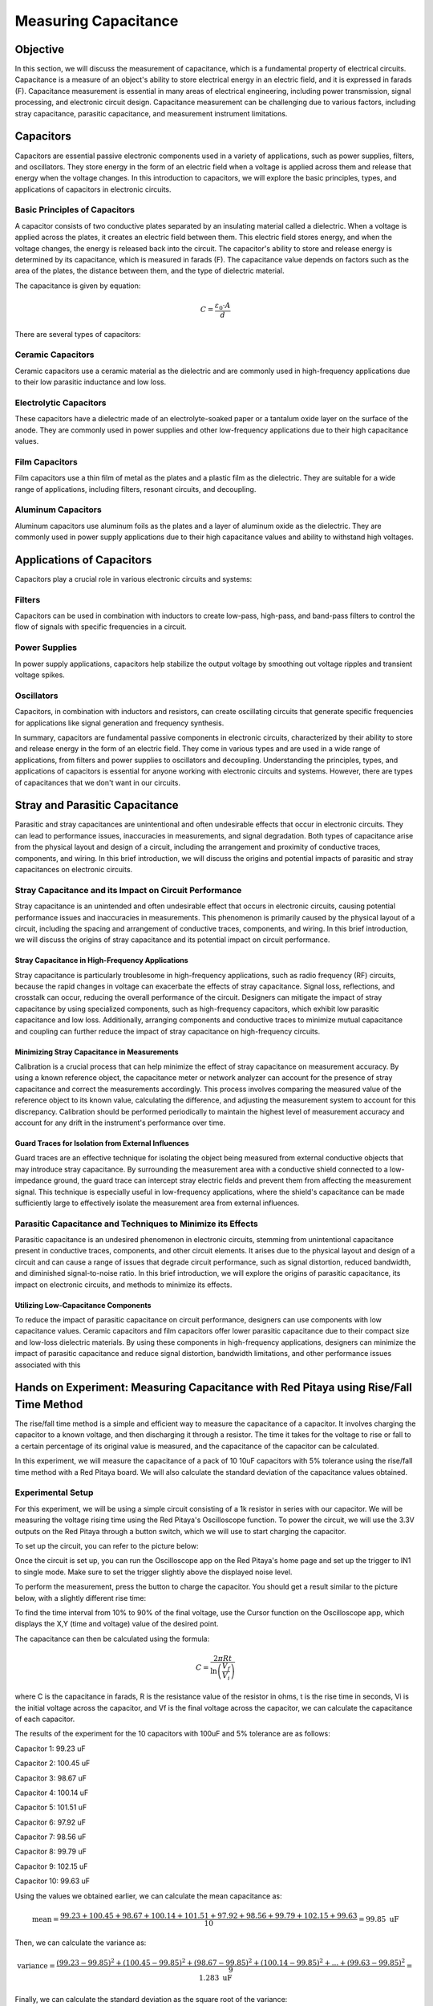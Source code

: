 #####################
Measuring Capacitance
#####################

=========
Objective
=========

In this section, we will discuss the measurement of capacitance, which is a fundamental property of electrical circuits. Capacitance is a measure of an object's ability to store electrical energy in an electric field, and it is expressed in farads (F). Capacitance measurement is essential in many areas of electrical engineering, including power transmission, signal processing, and electronic circuit design. Capacitance measurement can be challenging due to various factors, including stray capacitance, parasitic capacitance, and measurement instrument limitations.

==========
Capacitors
==========

Capacitors are essential passive electronic components used in a variety of applications, such as power supplies, filters, and oscillators. They store energy in the form of an electric field when a voltage is applied across them and release that energy when the voltage changes. In this introduction to capacitors, we will explore the basic principles, types, and applications of capacitors in electronic circuits.

.. image:: img/3.2/1.1.jpg
    :name: capacitors
    :align: center
    :width: 70 %

Basic Principles of Capacitors
--------------------------------

A capacitor consists of two conductive plates separated by an insulating material called a dielectric. When a voltage is applied across the plates, it creates an electric field between them. This electric field stores energy, and when the voltage changes, the energy is released back into the circuit. The capacitor's ability to store and release energy is determined by its capacitance, which is measured in farads (F). The capacitance value depends on factors such as the area of the plates, the distance between them, and the type of dielectric material.

.. image:: img/3.2/1.2.png
    :name: capacitor plates
    :align: center
    :width: 70 %

The capacitance is given by equation:

.. math:: C = \frac{\varepsilon_0 \cdot A}{d}

There are several types of capacitors:

Ceramic Capacitors
------------------

Ceramic capacitors use a ceramic material as the dielectric and are commonly used in high-frequency applications due to their low parasitic inductance and low loss.

Electrolytic Capacitors
-----------------------

These capacitors have a dielectric made of an electrolyte-soaked paper or a tantalum oxide layer on the surface of the anode. They are commonly used in power supplies and other low-frequency applications due to their high capacitance values.

Film Capacitors
---------------

Film capacitors use a thin film of metal as the plates and a plastic film as the dielectric. They are suitable for a wide range of applications, including filters, resonant circuits, and decoupling.

Aluminum Capacitors
-------------------

Aluminum capacitors use aluminum foils as the plates and a layer of aluminum oxide as the dielectric. They are commonly used in power supply applications due to their high capacitance values and ability to withstand high voltages.

==========================
Applications of Capacitors
==========================

Capacitors play a crucial role in various electronic circuits and systems:

Filters
-------

Capacitors can be used in combination with inductors to create low-pass, high-pass, and band-pass filters to control the flow of signals with specific frequencies in a circuit.

Power Supplies
--------------

In power supply applications, capacitors help stabilize the output voltage by smoothing out voltage ripples and transient voltage spikes.

Oscillators
-----------

Capacitors, in combination with inductors and resistors, can create oscillating circuits that generate specific frequencies for applications like signal generation and frequency synthesis.

In summary, capacitors are fundamental passive components in electronic circuits, characterized by their ability to store and release energy in the form of an electric field. They come in various types and are used in a wide range of applications, from filters and power supplies to oscillators and decoupling. Understanding the principles, types, and applications of capacitors is essential for anyone working with electronic circuits and systems. However, there are types of capacitances that we don't want in our circuits.

===============================
Stray and Parasitic Capacitance
===============================

Parasitic and stray capacitances are unintentional and often undesirable effects that occur in electronic circuits. They can lead to performance issues, inaccuracies in measurements, and signal degradation. Both types of capacitance arise from the physical layout and design of a circuit, including the arrangement and proximity of conductive traces, components, and wiring. In this brief introduction, we will discuss the origins and potential impacts of parasitic and stray capacitances on electronic circuits.

Stray Capacitance and its Impact on Circuit Performance
-------------------------------------------------------

Stray capacitance is an unintended and often undesirable effect that occurs in electronic circuits, causing potential performance issues and inaccuracies in measurements. This phenomenon is primarily caused by the physical layout of a circuit, including the spacing and arrangement of conductive traces, components, and wiring. In this brief introduction, we will discuss the origins of stray capacitance and its potential impact on circuit performance.

Stray Capacitance in High-Frequency Applications
^^^^^^^^^^^^^^^^^^^^^^^^^^^^^^^^^^^^^^^^^^^^^^^^

Stray capacitance is particularly troublesome in high-frequency applications, such as radio frequency (RF) circuits, because the rapid changes in voltage can exacerbate the effects of stray capacitance. Signal loss, reflections, and crosstalk can occur, reducing the overall performance of the circuit. Designers can mitigate the impact of stray capacitance by using specialized components, such as high-frequency capacitors, which exhibit low parasitic capacitance and low loss. Additionally, arranging components and conductive traces to minimize mutual capacitance and coupling can further reduce the impact of stray capacitance on high-frequency circuits.

Minimizing Stray Capacitance in Measurements
^^^^^^^^^^^^^^^^^^^^^^^^^^^^^^^^^^^^^^^^^^^^

Calibration is a crucial process that can help minimize the effect of stray capacitance on measurement accuracy. By using a known reference object, the capacitance meter or network analyzer can account for the presence of stray capacitance and correct the measurements accordingly. This process involves comparing the measured value of the reference object to its known value, calculating the difference, and adjusting the measurement system to account for this discrepancy. Calibration should be performed periodically to maintain the highest level of measurement accuracy and account for any drift in the instrument's performance over time.

Guard Traces for Isolation from External Influences
^^^^^^^^^^^^^^^^^^^^^^^^^^^^^^^^^^^^^^^^^^^^^^^^^^^

Guard traces are an effective technique for isolating the object being measured from external conductive objects that may introduce stray capacitance. By surrounding the measurement area with a conductive shield connected to a low-impedance ground, the guard trace can intercept stray electric fields and prevent them from affecting the measurement signal. This technique is especially useful in low-frequency applications, where the shield's capacitance can be made sufficiently large to effectively isolate the measurement area from external influences.

Parasitic Capacitance and Techniques to Minimize its Effects
------------------------------------------------------------

Parasitic capacitance is an undesired phenomenon in electronic circuits, stemming from unintentional capacitance present in conductive traces, components, and other circuit elements. It arises due to the physical layout and design of a circuit and can cause a range of issues that degrade circuit performance, such as signal distortion, reduced bandwidth, and diminished signal-to-noise ratio. In this brief introduction, we will explore the origins of parasitic capacitance, its impact on electronic circuits, and methods to minimize its effects.

Utilizing Low-Capacitance Components
^^^^^^^^^^^^^^^^^^^^^^^^^^^^^^^^^^^^

To reduce the impact of parasitic capacitance on circuit performance, designers can use components with low capacitance values. Ceramic capacitors and film capacitors offer lower parasitic capacitance due to their compact size and low-loss dielectric materials. By using these components in high-frequency applications, designers can minimize the impact of parasitic capacitance and reduce signal distortion, bandwidth limitations, and other performance issues associated with this

======================================================================================
Hands on Experiment: Measuring Capacitance with Red Pitaya using Rise/Fall Time Method
======================================================================================

The rise/fall time method is a simple and efficient way to measure the capacitance of a capacitor. It involves charging the capacitor to a known voltage, and then discharging it through a resistor. The time it takes for the voltage to rise or fall to a certain percentage of its original value is measured, and the capacitance of the capacitor can be calculated.

In this experiment, we will measure the capacitance of a pack of 10 10uF capacitors with 5% tolerance using the rise/fall time method with a Red Pitaya board. We will also calculate the standard deviation of the capacitance values obtained.

Experimental Setup
------------------

For this experiment, we will be using a simple circuit consisting of a 1k resistor in series with our capacitor. We will be measuring the voltage rising time using the Red Pitaya's Oscilloscope function. To power the circuit, we will use the 3.3V outputs on the Red Pitaya through a button switch, which we will use to start charging the capacitor.

To set up the circuit, you can refer to the picture below:

.. image:: img/3.2/1.3.jpg
    :name: Circuit
    :align: center
    :width: 70 %

Once the circuit is set up, you can run the Oscilloscope app on the Red Pitaya's home page and set up the trigger to IN1 to single mode. Make sure to set the trigger slightly above the displayed noise level.

To perform the measurement, press the button to charge the capacitor. You should get a result similar to the picture below, with a slightly different rise time:

.. image:: img/3.2/1.4.png
    :name: Trigger
    :align: center

To find the time interval from 10% to 90% of the final voltage, use the Cursor function on the Oscilloscope app, which displays the X,Y (time and voltage) value of the desired point.

.. image:: img/3.2/1.5.png
    :name: Cursor
    :align: center

The capacitance can then be calculated using the formula:

.. math:: C = \frac{2 \pi R t}{\ln\left(\frac{V_f}{V_i}\right)}

where C is the capacitance in farads, R is the resistance value of the resistor in ohms, t is the rise time in seconds, Vi is the initial voltage across the capacitor, and Vf is the final voltage across the capacitor, we can calculate the capacitance of each capacitor.

The results of the experiment for the 10 capacitors with 100uF and 5% tolerance are as follows:

Capacitor 1: 99.23 uF

Capacitor 2: 100.45 uF

Capacitor 3: 98.67 uF

Capacitor 4: 100.14 uF

Capacitor 5: 101.51 uF

Capacitor 6: 97.92 uF

Capacitor 7: 98.56 uF

Capacitor 8: 99.79 uF

Capacitor 9: 102.15 uF

Capacitor 10: 99.63 uF

Using the values we obtained earlier, we can calculate the mean capacitance as:

.. math:: \text{mean} = \frac{99.23 + 100.45 + 98.67 + 100.14 + 101.51 + 97.92 + 98.56 + 99.79 + 102.15 + 99.63}{10} = 99.85 \text{ uF}

Then, we can calculate the variance as:

.. math:: \text{variance} = \frac{(99.23 - 99.85)^2 + (100.45 - 99.85)^2 + (98.67 - 99.85)^2 + (100.14 - 99.85)^2 + ... + (99.63 - 99.85)^2}{9} = 1.283 \text{ uF}

Finally, we can calculate the standard deviation as the square root of the variance:

.. math:: \text{standard deviation} = \sqrt{\text{variance}} = \sqrt{1.283} = 1.13 \text{ uF}

Therefore, the standard deviation of the capacitance values for the 100uF capacitors is 1.13 uF. This tells us that the values are relatively close to each other and that the capacitors are within the expected tolerance range.

Conclusion
----------

In conclusion, the rise/fall time method using the Red Pitaya proved to be a reliable and accurate way to measure the capacitance of our capacitors. By measuring the voltage rise or fall time of the capacitor and using the appropriate formulas, we were able to obtain the capacitance values with good precision. The calculated standard deviation of the capacitance values showed that our capacitors were within the expected tolerance range of 5%.

This experiment not only provided us with an understanding of the rise/fall time method, but also with the opportunity to practice using the Red Pitaya's oscilloscope and pulse generator features. These skills are essential for any electronics engineer or hobbyist who works with capacitors and other electronic components.

Written by Andraž Pirc

This teaching material was created by `Red Pitaya <https://www.redpitaya.com/>`_ & `Zavod 404 <https://404.si/>`_ in the scope of the `Smart4All <https://smart4all.fundingbox.com/>`_ innovation project.
